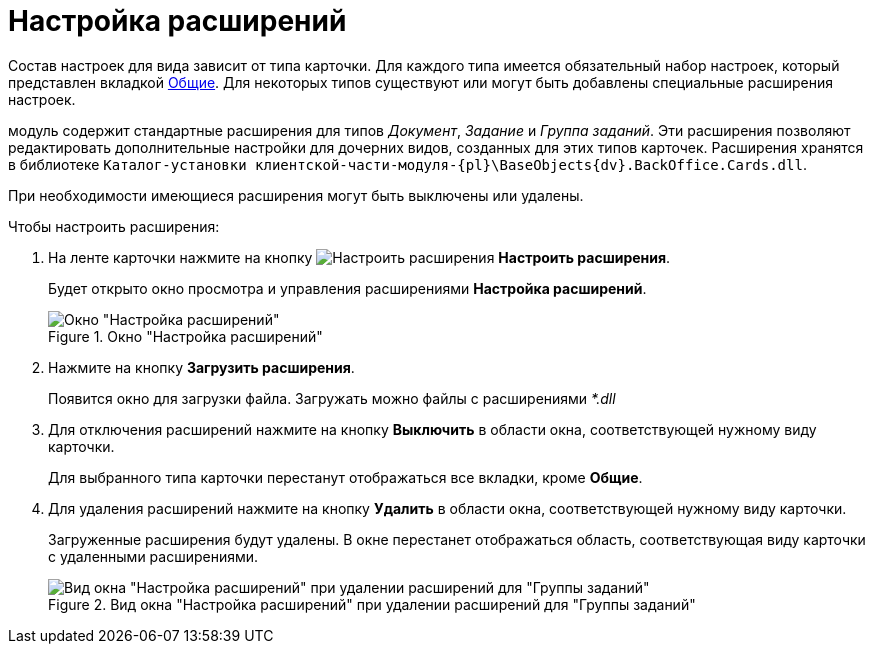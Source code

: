 = Настройка расширений

Состав настроек для вида зависит от типа карточки. Для каждого типа имеется обязательный набор настроек, который представлен вкладкой xref:card-kinds/directory.adoc#general-tab[Общие]. Для некоторых типов существуют или могут быть добавлены специальные расширения настроек.

модуль содержит стандартные расширения для типов _Документ_, _Задание_ и _Группа заданий_. Эти расширения позволяют редактировать дополнительные настройки для дочерних видов, созданных для этих типов карточек. Расширения хранятся в библиотеке `Каталог-установки клиентской-части-модуля-{pl}\BaseObjects\{dv}.BackOffice.Cards.dll`.

При необходимости имеющиеся расширения могут быть выключены или удалены.

.Чтобы настроить расширения:
. На ленте карточки нажмите на кнопку image:buttons/type-extensions.png[Настроить расширения] *Настроить расширения*.
+
Будет открыто окно просмотра и управления расширениями *Настройка расширений*.
+
.Окно "Настройка расширений"
image::cSub_Set_Extensions.png[Окно "Настройка расширений"]
+
. Нажмите на кнопку *Загрузить расширения*.
+
Появится окно для загрузки файла. Загружать можно файлы с расширениями _*.dll_
+
. Для отключения расширений нажмите на кнопку *Выключить* в области окна, соответствующей нужному виду карточки.
+
Для выбранного типа карточки перестанут отображаться все вкладки, кроме *Общие*.
+
. Для удаления расширений нажмите на кнопку *Удалить* в области окна, соответствующей нужному виду карточки.
+
Загруженные расширения будут удалены. В окне перестанет отображаться область, соответствующая виду карточки с удаленными расширениями.
+
.Вид окна "Настройка расширений" при удалении расширений для "Группы заданий"
image::cSub_Set_Extensions_two.png[Вид окна "Настройка расширений" при удалении расширений для "Группы заданий"]
